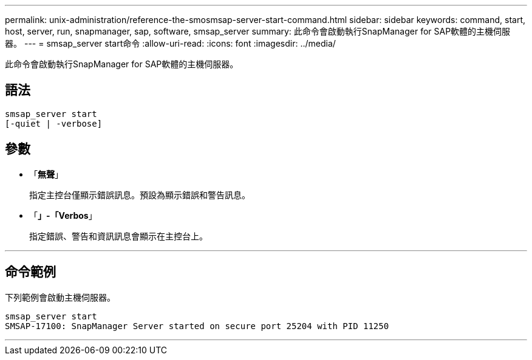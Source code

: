 ---
permalink: unix-administration/reference-the-smosmsap-server-start-command.html 
sidebar: sidebar 
keywords: command, start, host, server, run, snapmanager, sap, software, smsap_server 
summary: 此命令會啟動執行SnapManager for SAP軟體的主機伺服器。 
---
= smsap_server start命令
:allow-uri-read: 
:icons: font
:imagesdir: ../media/


[role="lead"]
此命令會啟動執行SnapManager for SAP軟體的主機伺服器。



== 語法

[listing]
----
smsap_server start
[-quiet | -verbose]
----


== 參數

* 「*無聲*」
+
指定主控台僅顯示錯誤訊息。預設為顯示錯誤和警告訊息。

* 「*」-「Verbos*」
+
指定錯誤、警告和資訊訊息會顯示在主控台上。



'''


== 命令範例

下列範例會啟動主機伺服器。

[listing]
----
smsap_server start
SMSAP-17100: SnapManager Server started on secure port 25204 with PID 11250
----
'''